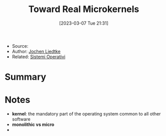 :PROPERTIES:
:ID:       b73e33c0-6776-42d1-990d-a271a9ee4d8b
:END:
#+title: Toward Real Microkernels
#+date: [2023-03-07 Tue 21:31]
#+filetags: paper
- Source:
- Author: [[id:ab720e80-1db4-44d6-addf-282ca98459dc][Jochen Liedtke]]
- Related: [[id:5c91241d-3da3-47e6-b27a-9afe7e0b4ff0][Sistemi Operativi]]

* Summary
* Notes
- *kernel*: the mandatory part of the operating system common to all other software
- *monolithic vs micro*
-
